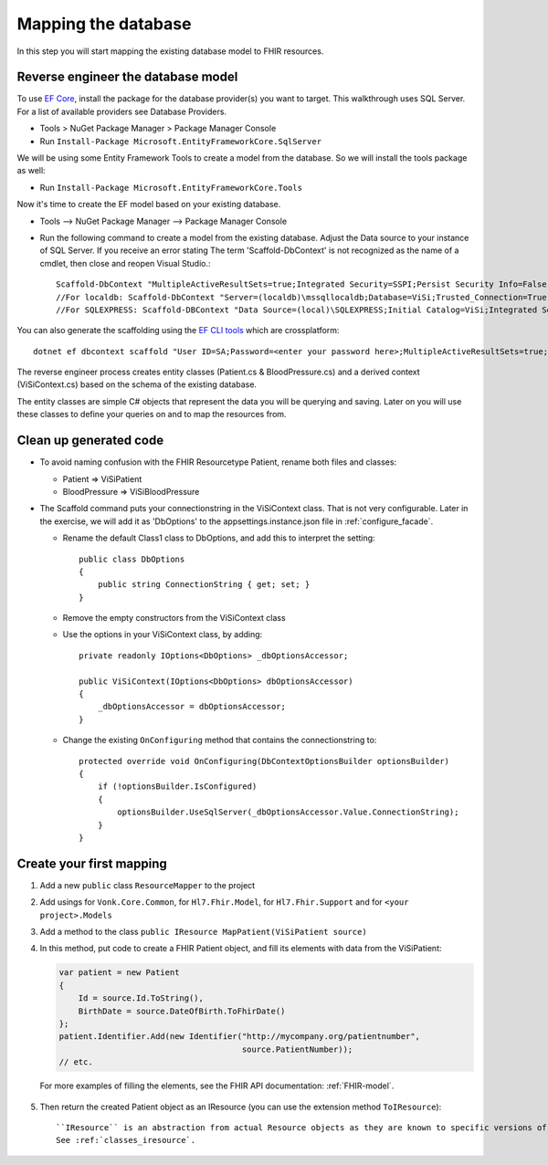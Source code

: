 Mapping the database
====================

In this step you will start mapping the existing database model to FHIR resources.

Reverse engineer the database model
-----------------------------------

To use `EF Core <https://docs.microsoft.com/en-us/ef/core/>`_, install the package for the database provider(s) you want to target. This walkthrough uses SQL Server. For a list of
available providers see Database Providers.

* Tools > NuGet Package Manager > Package Manager Console
* Run ``Install-Package Microsoft.EntityFrameworkCore.SqlServer``

We will be using some Entity Framework Tools to create a model from the database. So we will install the tools package as well:

* Run ``Install-Package Microsoft.EntityFrameworkCore.Tools``

Now it's time to create the EF model based on your existing database.

* Tools –> NuGet Package Manager –> Package Manager Console
* Run the following command to create a model from the existing database. Adjust the Data source to your instance of SQL Server. If you receive an error stating The term 'Scaffold-DbContext' is not recognized as the name of a cmdlet, then close and reopen Visual Studio.::

    Scaffold-DbContext "MultipleActiveResultSets=true;Integrated Security=SSPI;Persist Security Info=False;Initial Catalog=ViSi;Data Source=localhost" Microsoft.EntityFrameworkCore.SqlServer -OutputDir Models
    //For localdb: Scaffold-DbContext "Server=(localdb)\mssqllocaldb;Database=ViSi;Trusted_Connection=True;" Microsoft.EntityFrameworkCore.SqlServer -OutputDir Models
    //For SQLEXPRESS: Scaffold-DBContext "Data Source=(local)\SQLEXPRESS;Initial Catalog=ViSi;Integrated Security=True" Microsoft.EntityFrameworkCore.SqlServer -OutputDir Models
    
You can also generate the scaffolding using the `EF CLI tools <https://docs.microsoft.com/en-us/ef/core/miscellaneous/cli/dotnet>`_ which are crossplatform: ::

    dotnet ef dbcontext scaffold "User ID=SA;Password=<enter your password here>;MultipleActiveResultSets=true;Server=tcp:.;Connect Timeout=5;Integrated Security=false;Persist Security Info=False;Initial Catalog=ViSi;Data Source=localhost" Microsoft.EntityFrameworkCore.SqlServer --output-dir Models

The reverse engineer process creates entity classes (Patient.cs & BloodPressure.cs) and a derived context (ViSiContext.cs) based on the schema of the existing database.

The entity classes are simple C# objects that represent the data you will be querying and saving. Later on you will use these classes to define your queries on and to map the resources from.

Clean up generated code
-----------------------

* To avoid naming confusion with the FHIR Resourcetype Patient, rename both files and classes:

  * Patient => ViSiPatient
  * BloodPressure => ViSiBloodPressure

* The Scaffold command puts your connectionstring in the ViSiContext class. That is not very configurable.
  Later in the exercise, we will add it as 'DbOptions' to the appsettings.instance.json file in :ref:`configure_facade`.

  * Rename the default Class1 class to DbOptions, and add this to interpret the setting::

        public class DbOptions
        {
            public string ConnectionString { get; set; }
        }

  * Remove the empty constructors from the ViSiContext class

  * Use the options in your ViSiContext class, by adding::

        private readonly IOptions<DbOptions> _dbOptionsAccessor;

        public ViSiContext(IOptions<DbOptions> dbOptionsAccessor)
        {
            _dbOptionsAccessor = dbOptionsAccessor;
        }

  * Change the existing ``OnConfiguring`` method that contains the connectionstring to::

        protected override void OnConfiguring(DbContextOptionsBuilder optionsBuilder)
        {
            if (!optionsBuilder.IsConfigured)
            {
                optionsBuilder.UseSqlServer(_dbOptionsAccessor.Value.ConnectionString);
            }
        }


Create your first mapping
-------------------------

#. Add a new ``public`` class ``ResourceMapper`` to the project
#. Add usings for ``Vonk.Core.Common``, for ``Hl7.Fhir.Model``, for ``Hl7.Fhir.Support`` and for ``<your project>.Models``
#. Add a method to the class ``public IResource MapPatient(ViSiPatient source)``
#. In this method, put code to create a FHIR Patient object, and fill its elements with data from the ViSiPatient:

   .. code-block:: c#

     var patient = new Patient
     {
         Id = source.Id.ToString(),
         BirthDate = source.DateOfBirth.ToFhirDate()
     };
     patient.Identifier.Add(new Identifier("http://mycompany.org/patientnumber",
                                           source.PatientNumber));
     // etc.

  For more examples of filling the elements, see the FHIR API documentation: :ref:`FHIR-model`.

5. Then return the created Patient object as an IResource (you can use the extension method ``ToIResource``)::

    ``IResource`` is an abstraction from actual Resource objects as they are known to specific versions of the Hl7.Fhir.Net API.
    See :ref:`classes_iresource`.

..
  TODO: add reference to Important classes from components documentation when IResource is explained there
